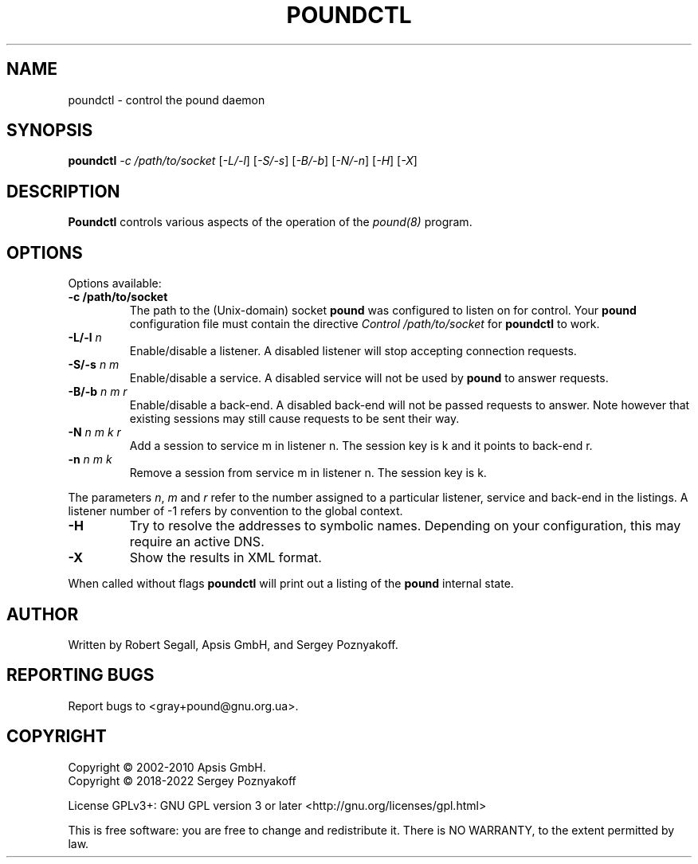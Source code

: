 .\" Pound - the reverse-proxy load-balancer
.\" Copyright (C) 2002-2010 Apsis GmbH
.\" Copyright (C) 2018-2022 Sergey Poznyakoff
.\"
.\" Pound is free software; you can redistribute it and/or modify
.\" it under the terms of the GNU General Public License as published by
.\" the Free Software Foundation; either version 3 of the License, or
.\" (at your option) any later version.
.\"
.\" Pound is distributed in the hope that it will be useful,
.\" but WITHOUT ANY WARRANTY; without even the implied warranty of
.\" MERCHANTABILITY or FITNESS FOR A PARTICULAR PURPOSE.  See the
.\" GNU General Public License for more details.
.\"
.\" You should have received a copy of the GNU General Public License
.\" along with pound.  If not, see <http://www.gnu.org/licenses/>.
.TH POUNDCTL 8 "November 19, 2022" "poundctl" "System Manager's Manual"
.SH NAME
poundctl \- control the pound daemon
.SH SYNOPSIS
.TP
.B poundctl \fI-c /path/to/socket\fR [\fI-L/-l\fR] [\fI-S/-s\fR] [\fI-B/-b\fR] [\fI-N/-n\fR] [\fI-H\fR] [\fI-X\fR]
.SH DESCRIPTION
.PP
.B Poundctl
controls various aspects of the operation of the
.I pound(8)
program.
.SH OPTIONS
Options available:
.TP
\fB\-c /path/to/socket\fR
The path to the (Unix-domain) socket
.B pound
was configured to listen on for control. Your
.B pound
configuration file must contain the directive
.I Control "/path/to/socket"
for
.B poundctl
to work.
.TP
\fB\-L/\-l \fIn\fR
Enable/disable a listener. A disabled listener will stop accepting connection
requests.
.TP
\fB\-S/\-s \fIn m\fR
Enable/disable a service. A disabled service will not be used by
.B pound
to answer requests.
.TP
\fB\-B/\-b \fIn m r\fR
Enable/disable a back-end. A disabled back-end will not be passed requests to
answer. Note however that existing sessions may still cause requests to be
sent their way.
.TP
\fB\-N \fIn m k r\fR
Add a session to service m in listener n. The session key is k and it points to
back-end r.
.TP
\fB\-n \fIn m k\fR
Remove a session from service m in listener n. The session key is k.
.PP
The parameters \fIn\fR, \fIm\fR and \fIr\fR refer to the number
assigned to a particular listener, service and back-end in the
listings. A listener number of -1 refers by convention to the global
context.
.TP
\fB\-H\fR
Try to resolve the addresses to symbolic names. Depending on your configuration,
this may require an active DNS.
.TP
\fB\-X\fR
Show the results in XML format.
.PP
When called without flags
.B poundctl
will print out a listing of the
.B pound
internal state.
.SH AUTHOR
Written by Robert Segall, Apsis GmbH, and Sergey Poznyakoff.
.SH "REPORTING BUGS"
Report bugs to <gray+pound@gnu.org.ua>.
.SH COPYRIGHT
Copyright \(co 2002-2010 Apsis GmbH.
.br
Copyright \(co 2018-2022 Sergey Poznyakoff
.sp
.na
License GPLv3+: GNU GPL version 3 or later <http://gnu.org/licenses/gpl.html>
.sp
.ad
This is free software: you are free to change and redistribute it.
There is NO WARRANTY, to the extent permitted by law.
.\" Local variables:
.\" eval: (add-hook 'write-file-hooks 'time-stamp)
.\" time-stamp-start: ".TH [A-Z_][A-Z0-9_.\\-]* [0-9] \""
.\" time-stamp-format: "%:B %:d, %:y"
.\" time-stamp-end: "\""
.\" time-stamp-line-limit: 20
.\" end:
